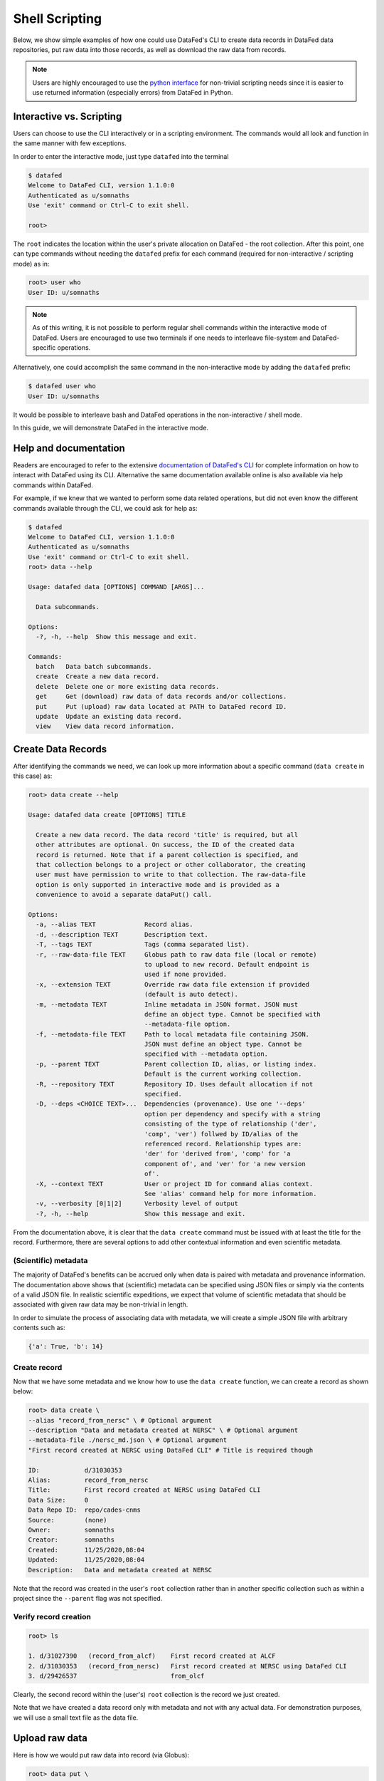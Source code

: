 ===============
Shell Scripting
===============

Below, we show simple examples of how one could use DataFed's CLI to
create data records in DataFed data repositories, put raw data into those records,
as well as download the raw data from records.

.. note::

   Users are highly encouraged to use the `python interface <../python_scripting.html>`_ for non-trivial scripting needs
   since it is easier to use returned information (especially errors) from DataFed in Python.

Interactive vs. Scripting
-------------------------

Users can choose to use the CLI interactively or in a scripting environment. The commands would all look and function in the same manner with few exceptions.

In order to enter the interactive mode, just type ``datafed`` into the terminal

.. code:: bash

    $ datafed
    Welcome to DataFed CLI, version 1.1.0:0
    Authenticated as u/somnaths
    Use 'exit' command or Ctrl-C to exit shell.

    root>

The ``root`` indicates the location within the user's private allocation on DataFed - the root collection.
After this point, one can type commands without needing the ``datafed`` prefix for each command (required for non-interactive / scripting mode) as in:

.. code:: bash

    root> user who
    User ID: u/somnaths

.. note::

   As of this writing, it is not possible to perform regular shell commands within the interactive mode of DataFed.
   Users are encouraged to use two terminals if one needs to interleave file-system and DataFed-specific operations.

Alternatively, one could accomplish the same command in the non-interactive mode by adding the ``datafed`` prefix:

.. code:: bash

    $ datafed user who
    User ID: u/somnaths

It would be possible to interleave bash and DataFed operations in the non-interactive / shell mode.

In this guide, we will demonstrate DataFed in the interactive mode.

Help and documentation
----------------------

Readers are encouraged to refer to the extensive `documentation of DataFed's CLI <https://ornl.github.io/DataFed/user/cli/reference.html>`_ for complete information on how to interact with DataFed using its CLI.
Alternative the same documentation available online is also available via help commands within DataFed.

For example, if we knew that we wanted to perform some data related operations, but did not even know the different commands available through the CLI, we could ask for help as:

.. code:: bash

    $ datafed
    Welcome to DataFed CLI, version 1.1.0:0
    Authenticated as u/somnaths
    Use 'exit' command or Ctrl-C to exit shell.
    root> data --help

    Usage: datafed data [OPTIONS] COMMAND [ARGS]...

      Data subcommands.

    Options:
      -?, -h, --help  Show this message and exit.

    Commands:
      batch   Data batch subcommands.
      create  Create a new data record.
      delete  Delete one or more existing data records.
      get     Get (download) raw data of data records and/or collections.
      put     Put (upload) raw data located at PATH to DataFed record ID.
      update  Update an existing data record.
      view    View data record information.

Create Data Records
-------------------

After identifying the commands we need, we can look up more information about a specific command (``data create`` in this case) as:

.. code:: bash

    root> data create --help

    Usage: datafed data create [OPTIONS] TITLE

      Create a new data record. The data record 'title' is required, but all
      other attributes are optional. On success, the ID of the created data
      record is returned. Note that if a parent collection is specified, and
      that collection belongs to a project or other collaborator, the creating
      user must have permission to write to that collection. The raw-data-file
      option is only supported in interactive mode and is provided as a
      convenience to avoid a separate dataPut() call.

    Options:
      -a, --alias TEXT             Record alias.
      -d, --description TEXT       Description text.
      -T, --tags TEXT              Tags (comma separated list).
      -r, --raw-data-file TEXT     Globus path to raw data file (local or remote)
                                   to upload to new record. Default endpoint is
                                   used if none provided.
      -x, --extension TEXT         Override raw data file extension if provided
                                   (default is auto detect).
      -m, --metadata TEXT          Inline metadata in JSON format. JSON must
                                   define an object type. Cannot be specified with
                                   --metadata-file option.
      -f, --metadata-file TEXT     Path to local metadata file containing JSON.
                                   JSON must define an object type. Cannot be
                                   specified with --metadata option.
      -p, --parent TEXT            Parent collection ID, alias, or listing index.
                                   Default is the current working collection.
      -R, --repository TEXT        Repository ID. Uses default allocation if not
                                   specified.
      -D, --deps <CHOICE TEXT>...  Dependencies (provenance). Use one '--deps'
                                   option per dependency and specify with a string
                                   consisting of the type of relationship ('der',
                                   'comp', 'ver') follwed by ID/alias of the
                                   referenced record. Relationship types are:
                                   'der' for 'derived from', 'comp' for 'a
                                   component of', and 'ver' for 'a new version
                                   of'.
      -X, --context TEXT           User or project ID for command alias context.
                                   See 'alias' command help for more information.
      -v, --verbosity [0|1|2]      Verbosity level of output
      -?, -h, --help               Show this message and exit.

From the documentation above, it is clear that the ``data create`` command must be issued with at least the title for the record.
Furthermore, there are several options to add other contextual information and even scientific metadata.

(Scientific) metadata
~~~~~~~~~~~~~~~~~~~~~

The majority of DataFed's benefits can be accrued only when data is paired with metadata and provenance information.
The documentation above shows that (scientific) metadata can be specified using JSON files or simply via the contents of a valid JSON file.
In realistic scientific expeditions, we expect that volume of scientific metadata that should be associated with given raw data may be
non-trivial in length.

In order to simulate the process of associating data with metadata, we will create a simple JSON file with arbitrary contents such as:

.. code:: bash

    {'a': True, 'b': 14}

Create record
~~~~~~~~~~~~~

Now that we have some metadata and we know how to use the ``data create`` function, we can create a record as shown below:

.. code:: bash

    root> data create \
    --alias "record_from_nersc" \ # Optional argument
    --description "Data and metadata created at NERSC" \ # Optional argument
    --metadata-file ./nersc_md.json \ # Optional argument
    "First record created at NERSC using DataFed CLI" # Title is required though

    ID:            d/31030353
    Alias:         record_from_nersc
    Title:         First record created at NERSC using DataFed CLI
    Data Size:     0
    Data Repo ID:  repo/cades-cnms
    Source:        (none)
    Owner:         somnaths
    Creator:       somnaths
    Created:       11/25/2020,08:04
    Updated:       11/25/2020,08:04
    Description:   Data and metadata created at NERSC

Note that the record was created in the user's ``root`` collection rather than in another specific collection such as within a project
since the ``--parent`` flag was not specified.

Verify record creation
~~~~~~~~~~~~~~~~~~~~~~

.. code:: bash

    root> ls

    1. d/31027390   (record_from_alcf)    First record created at ALCF
    2. d/31030353   (record_from_nersc)   First record created at NERSC using DataFed CLI
    3. d/29426537                         from_olcf

Clearly, the second record within the (user's) ``root`` collection is the record we just created.

Note that we have  created a data record only with metadata and not with any actual data.
For demonstration purposes, we will use a small text file as the data file.

Upload raw data
---------------

Here is how we would put raw data into record (via Globus):

.. code:: bash

    root> data put \
      --wait \ # optional - wait until Globus transfer completes
      "record_from_nersc" \ # optional - (unique) alias of record
      ./nersc_data.txt # path to data

    Task ID:             task/31030394
    Type:                Data Put
    Status:              Succeeded
    Started:             11/25/2020,08:05
    Updated:             11/25/2020,08:05

The ``data put`` initiates a Globus transfer on our behalf from the machine where the command was entered to wherever the default data repository is located.
In addition, the ``data put`` command prints out the status of the Globus transfer.
Given the small size of the data file, we elected to wait until the transfer was complete before proceeding - hence the ``wait`` flag.
Leaving that flag unset would have allowed us to proceed without waiting for the transfer to complete, for example if the size of the file wes very large.

The output of the ``data view`` command reveals that this record indeed contains a data file as seen in the ``Data Size`` and ``Source`` fields.

.. code:: bash

    root> data view "record_from_nersc"

    ID:            d/31030353
    Alias:         record_from_nersc
    Title:         First record created at NERSC using DataFed CLI
    Tags:          (none)
    Data Size:     37.0 B
    Data Repo ID:  repo/cades-cnms
    Source:        nersc#dtn/global/u2/s/somnaths/nersc_data.txt
    Extension:     (auto)
    Owner:         somnaths
    Creator:       somnaths
    Created:       11/25/2020,08:04
    Updated:       11/25/2020,08:05
    Description:   Data and metadata created at NERSC

.. note::

    All metadata associated with a data record lives in the central DataFed servers.
    However, the raw data associated with records lives in DataFed managed repositories, which could be geographically distributed.

Now, we will demonstrate how one could download the data associated with a data record.

View Data Record
----------------

For the purposes of this demonstration, we will be using data that was created elsewhere as the ``data view`` command shows:

.. code:: bash

    root> data view d/10314975

    ID:            d/10314975
    Alias:         cln_b_1_beline_0001
    Title:         CLN_B_1_BEline_0001
    Tags:          (none)
    Data Size:     25.7 MB
    Data Repo ID:  repo/cades-cnms
    Source:        57230a10-7ba2-11e7-8c3b-22000b9923ef/Nanophase/CLN_B_1_BEline_0001.h5
    Extension:     (auto)
    Owner:         somnaths
    Creator:       somnaths
    Created:       11/01/2019,19:54
    Updated:       11/15/2019,20:31
    Description:   (none)

Download raw data
-----------------

We list the contents of the local directory using the shell ``ls`` command to show that the file we want to download / ``get`` doesn't already exist:

.. code:: bash

    root> exit # returning to bash now
    $ ls -hlt
    total 28M
    -rw-rw---- 1 somnaths somnaths   40 Nov 25 07:58 nersc_md.json
    -rw-r--r-- 1 somnaths somnaths 400K Nov  3 13:36 Translation_compiled.html
    -rw-r--r-- 1 somnaths somnaths 1.9M Nov  3 13:30 image_02.mat
    -rw-rw---- 1 somnaths somnaths   37 Nov  3 11:41 nersc_data.txt

We can download the data associated with a data record using the ``data get`` command as shown below:

.. code:: bash

    $ datafed
    Welcome to DataFed CLI, version 1.1.0:0
    Authenticated as u/somnaths
    Use 'exit' command or Ctrl-C to exit shell.

    root> data get \
      --wait \ # optional - wait for Globus transfer to complete
      d/10314975 \ # ID of data record
      . # Where to put it in local file system

    root> exit

    > ls -hlt
    total 28M
    -rw-r--r-- 1 somnaths somnaths  26M Nov 25 08:08 10314975.h5
    -rw-rw---- 1 somnaths somnaths   40 Nov 25 07:58 nersc_md.json
    -rw-r--r-- 1 somnaths somnaths 400K Nov  3 13:36 Translation_compiled.html
    -rw-r--r-- 1 somnaths somnaths 1.9M Nov  3 13:30 image_02.mat
    -rw-rw---- 1 somnaths somnaths   37 Nov  3 11:41 nersc_data.txt

As the listing of the local directory shows, we got the ``10314975.h5`` file from the ``data get`` command.

Comments
--------

.. note::

    Users are recommended to perform data orchestration (especially large data movement - upload / download) operations
    outside the scope of heavy / parallel computation operations in order to avoid wasting precious wall time on compute clusters.

